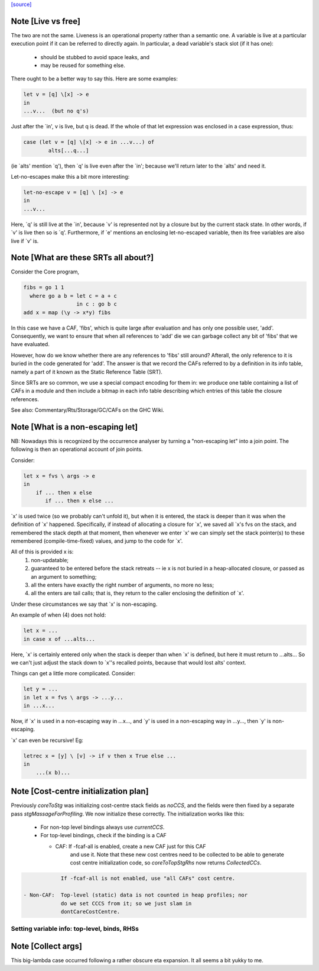 `[source] <https://gitlab.haskell.org/ghc/ghc/tree/master/compiler/stgSyn/CoreToStg.hs>`_

Note [Live vs free]
~~~~~~~~~~~~~~~~~~~

The two are not the same. Liveness is an operational property rather
than a semantic one. A variable is live at a particular execution
point if it can be referred to directly again. In particular, a dead
variable's stack slot (if it has one):

          - should be stubbed to avoid space leaks, and
          - may be reused for something else.

There ought to be a better way to say this. Here are some examples:

.. code-block:: haskell

        let v = [q] \[x] -> e
        in
        ...v...  (but no q's)

Just after the `in', v is live, but q is dead. If the whole of that
let expression was enclosed in a case expression, thus:

.. code-block:: haskell

        case (let v = [q] \[x] -> e in ...v...) of
                alts[...q...]

(ie `alts' mention `q'), then `q' is live even after the `in'; because
we'll return later to the `alts' and need it.

Let-no-escapes make this a bit more interesting:

.. code-block:: haskell

        let-no-escape v = [q] \ [x] -> e
        in
        ...v...

Here, `q' is still live at the `in', because `v' is represented not by
a closure but by the current stack state.  In other words, if `v' is
live then so is `q'. Furthermore, if `e' mentions an enclosing
let-no-escaped variable, then its free variables are also live if `v' is.


Note [What are these SRTs all about?]
~~~~~~~~~~~~~~~~~~~~~~~~~~~~~~~~~~~~~

Consider the Core program,

.. code-block:: haskell

    fibs = go 1 1
      where go a b = let c = a + c
                     in c : go b c
    add x = map (\y -> x*y) fibs

In this case we have a CAF, 'fibs', which is quite large after evaluation and
has only one possible user, 'add'. Consequently, we want to ensure that when
all references to 'add' die we can garbage collect any bit of 'fibs' that we
have evaluated.

However, how do we know whether there are any references to 'fibs' still
around? Afterall, the only reference to it is buried in the code generated
for 'add'. The answer is that we record the CAFs referred to by a definition
in its info table, namely a part of it known as the Static Reference Table
(SRT).

Since SRTs are so common, we use a special compact encoding for them in: we
produce one table containing a list of CAFs in a module and then include a
bitmap in each info table describing which entries of this table the closure
references.

See also: Commentary/Rts/Storage/GC/CAFs on the GHC Wiki.


Note [What is a non-escaping let]
~~~~~~~~~~~~~~~~~~~~~~~~~~~~~~~~~

NB: Nowadays this is recognized by the occurrence analyser by turning a
"non-escaping let" into a join point. The following is then an operational
account of join points.

Consider:

.. code-block:: haskell

    let x = fvs \ args -> e
    in
        if ... then x else
           if ... then x else ...

`x' is used twice (so we probably can't unfold it), but when it is
entered, the stack is deeper than it was when the definition of `x'
happened.  Specifically, if instead of allocating a closure for `x',
we saved all `x's fvs on the stack, and remembered the stack depth at
that moment, then whenever we enter `x' we can simply set the stack
pointer(s) to these remembered (compile-time-fixed) values, and jump
to the code for `x'.

All of this is provided x is:
  1. non-updatable;
  2. guaranteed to be entered before the stack retreats -- ie x is not
     buried in a heap-allocated closure, or passed as an argument to
     something;
  3. all the enters have exactly the right number of arguments,
     no more no less;
  4. all the enters are tail calls; that is, they return to the
     caller enclosing the definition of `x'.

Under these circumstances we say that `x' is non-escaping.

An example of when (4) does not hold:

.. code-block:: haskell

    let x = ...
    in case x of ...alts...

Here, `x' is certainly entered only when the stack is deeper than when
`x' is defined, but here it must return to ...alts... So we can't just
adjust the stack down to `x''s recalled points, because that would lost
alts' context.

Things can get a little more complicated.  Consider:

.. code-block:: haskell

    let y = ...
    in let x = fvs \ args -> ...y...
    in ...x...

Now, if `x' is used in a non-escaping way in ...x..., and `y' is used in a
non-escaping way in ...y..., then `y' is non-escaping.

`x' can even be recursive!  Eg:

.. code-block:: haskell

    letrec x = [y] \ [v] -> if v then x True else ...
    in
        ...(x b)...


Note [Cost-centre initialization plan]
~~~~~~~~~~~~~~~~~~~~~~~~~~~~~~~~~~~~~~

Previously `coreToStg` was initializing cost-centre stack fields as `noCCS`,
and the fields were then fixed by a separate pass `stgMassageForProfiling`.
We now initialize these correctly. The initialization works like this:

  - For non-top level bindings always use `currentCCS`.

  - For top-level bindings, check if the binding is a CAF

    - CAF:      If -fcaf-all is enabled, create a new CAF just for this CAF
                and use it. Note that these new cost centres need to be
                collected to be able to generate cost centre initialization
                code, so `coreToTopStgRhs` now returns `CollectedCCs`.

.. code-block:: haskell

                If -fcaf-all is not enabled, use "all CAFs" cost centre.

    - Non-CAF:  Top-level (static) data is not counted in heap profiles; nor
                do we set CCCS from it; so we just slam in
                dontCareCostCentre.
--------------------------------------------------------------
Setting variable info: top-level, binds, RHSs
--------------------------------------------------------------


Note [Collect args]
~~~~~~~~~~~~~~~~~~~

This big-lambda case occurred following a rather obscure eta expansion.
It all seems a bit yukky to me.

